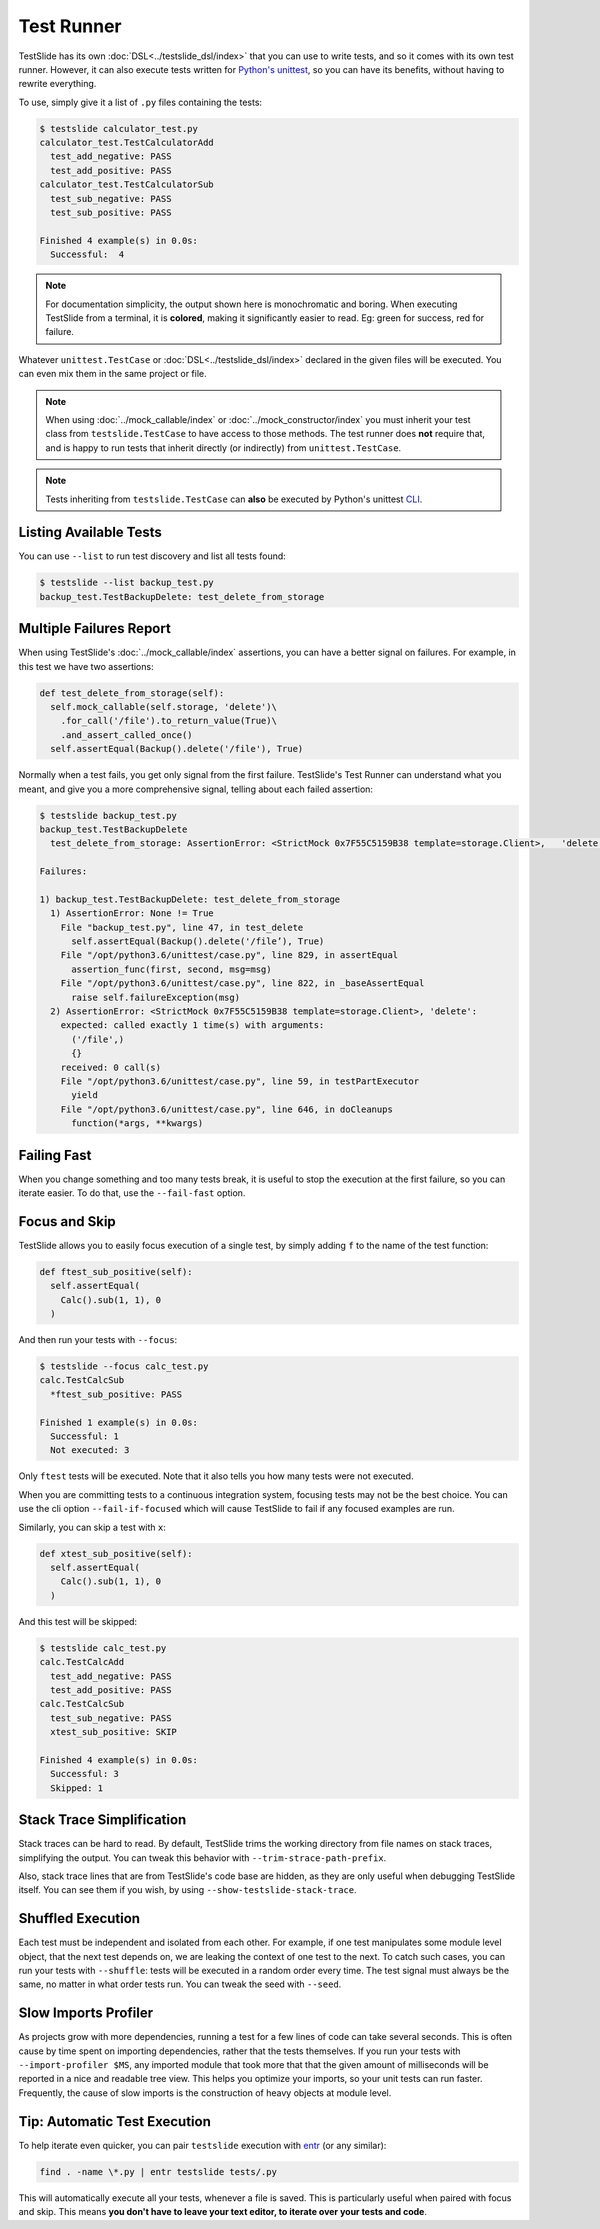 Test Runner
===========

TestSlide has its own :doc:`DSL<../testslide_dsl/index>` that you can use to write tests, and so it comes with its own test runner. However, it can also execute tests written for `Python's unittest <https://docs.python.org/3/library/unittest.html>`_, so you can have its benefits, without having to rewrite everything.

To use, simply give it a list of ``.py`` files containing the tests:

.. code-block:: none

  $ testslide calculator_test.py
  calculator_test.TestCalculatorAdd
    test_add_negative: PASS
    test_add_positive: PASS
  calculator_test.TestCalculatorSub
    test_sub_negative: PASS
    test_sub_positive: PASS
  
  Finished 4 example(s) in 0.0s:
    Successful:  4

.. note::

  For documentation simplicity, the output shown here is monochromatic and boring. When executing TestSlide from a terminal, it is **colored**, making it significantly easier to read. Eg: green for success, red for failure.

Whatever ``unittest.TestCase`` or :doc:`DSL<../testslide_dsl/index>` declared in the given files will be executed. You can even mix them in the same project or file.

.. note::

  When using :doc:`../mock_callable/index` or :doc:`../mock_constructor/index` you must inherit your test class from ``testslide.TestCase`` to have access to those methods. The test runner does **not** require that, and is happy to run tests that inherit directly (or indirectly) from ``unittest.TestCase``.

.. note::

  Tests inheriting from ``testslide.TestCase`` can **also** be executed by Python's unittest `CLI <https://docs.python.org/3/library/unittest.html#command-line-interface>`_.

Listing Available Tests
-----------------------

You can use ``--list`` to run test discovery and list all tests found:

.. code-block:: none

  $ testslide --list backup_test.py
  backup_test.TestBackupDelete: test_delete_from_storage

Multiple Failures Report
------------------------

When using TestSlide's :doc:`../mock_callable/index` assertions, you can have a better signal on failures. For example, in this test we have two assertions:

.. code-block:: python

  def test_delete_from_storage(self):
    self.mock_callable(self.storage, 'delete')\
      .for_call('/file').to_return_value(True)\
      .and_assert_called_once()
    self.assertEqual(Backup().delete('/file'), True)

Normally when a test fails, you get only signal from the first failure. TestSlide's Test Runner can understand what you meant, and give you a more comprehensive signal, telling about each failed assertion:

.. code-block:: none

  $ testslide backup_test.py
  backup_test.TestBackupDelete
    test_delete_from_storage: AssertionError: <StrictMock 0x7F55C5159B38 template=storage.Client>,   'delete':
  
  Failures:

  1) backup_test.TestBackupDelete: test_delete_from_storage
    1) AssertionError: None != True
      File "backup_test.py", line 47, in test_delete
        self.assertEqual(Backup().delete('/file’), True)
      File "/opt/python3.6/unittest/case.py", line 829, in assertEqual
        assertion_func(first, second, msg=msg)
      File "/opt/python3.6/unittest/case.py", line 822, in _baseAssertEqual
        raise self.failureException(msg)
    2) AssertionError: <StrictMock 0x7F55C5159B38 template=storage.Client>, 'delete':
      expected: called exactly 1 time(s) with arguments:
        ('/file',)
        {}
      received: 0 call(s)
      File "/opt/python3.6/unittest/case.py", line 59, in testPartExecutor
        yield
      File "/opt/python3.6/unittest/case.py", line 646, in doCleanups
        function(*args, **kwargs)

Failing Fast
------------

When you change something and too many tests break, it is useful to stop the execution at the first failure, so you can iterate easier. To do that, use the ``--fail-fast`` option.

Focus and Skip
--------------

TestSlide allows you to easily focus execution of a single test, by simply adding ``f`` to the name of the test function:

.. code-block:: python

  def ftest_sub_positive(self):
    self.assertEqual(
      Calc().sub(1, 1), 0
    )

And then run your tests with ``--focus``:

.. code-block:: none

  $ testslide --focus calc_test.py
  calc.TestCalcSub
    *ftest_sub_positive: PASS
  
  Finished 1 example(s) in 0.0s:
    Successful: 1
    Not executed: 3

Only ``ftest`` tests will be executed. Note that it also tells you how many tests were not executed.

When you are committing tests to a continuous integration system, focusing tests may not be the best choice. You can
use the cli option ``--fail-if-focused`` which will cause TestSlide to fail if any focused examples are run.

Similarly, you can skip a test with ``x``:

.. code-block:: python

  def xtest_sub_positive(self):
    self.assertEqual(
      Calc().sub(1, 1), 0
    )

And this test will be skipped:

.. code-block:: none

  $ testslide calc_test.py
  calc.TestCalcAdd
    test_add_negative: PASS
    test_add_positive: PASS
  calc.TestCalcSub
    test_sub_negative: PASS
    xtest_sub_positive: SKIP
  
  Finished 4 example(s) in 0.0s:
    Successful: 3
    Skipped: 1

Stack Trace Simplification
--------------------------

Stack traces can be hard to read. By default, TestSlide trims the working directory from file names on stack traces, simplifying the output. You can tweak this behavior with ``--trim-strace-path-prefix``.

Also, stack trace lines that are from TestSlide's code base are hidden, as they are only useful when debugging TestSlide itself. You can see them if you wish, by using ``--show-testslide-stack-trace``.

Shuffled Execution
------------------

Each test must be independent and isolated from each other. For example, if one test manipulates some module level object, that the next test depends on, we are leaking the context of one test to the next. To catch such cases, you can run your tests with ``--shuffle``: tests will be executed in a random order every time. The test signal must always be the same, no matter in what order tests run. You can tweak the seed with ``--seed``.

Slow Imports Profiler
---------------------

As projects grow with more dependencies, running a test for a few lines of code can take several seconds. This is often cause by time spent on importing dependencies, rather that the tests themselves. If you run your tests with ``--import-profiler $MS``, any imported module that took more that that the given amount of milliseconds will be reported in a nice and readable tree view. This helps you optimize your imports, so your unit tests can run faster. Frequently, the cause of slow imports is the construction of heavy objects at module level.

Tip: Automatic Test Execution
-----------------------------

To help iterate even quicker, you can pair ``testslide`` execution with `entr <http://www.entrproject.org/>`_ (or any similar):

.. code-block:: none

  find . -name \*.py | entr testslide tests/.py

This will automatically execute all your tests, whenever a file is saved. This is particularly useful when paired with focus and skip. This means **you don't have to leave your text editor, to iterate over your tests and code**.
